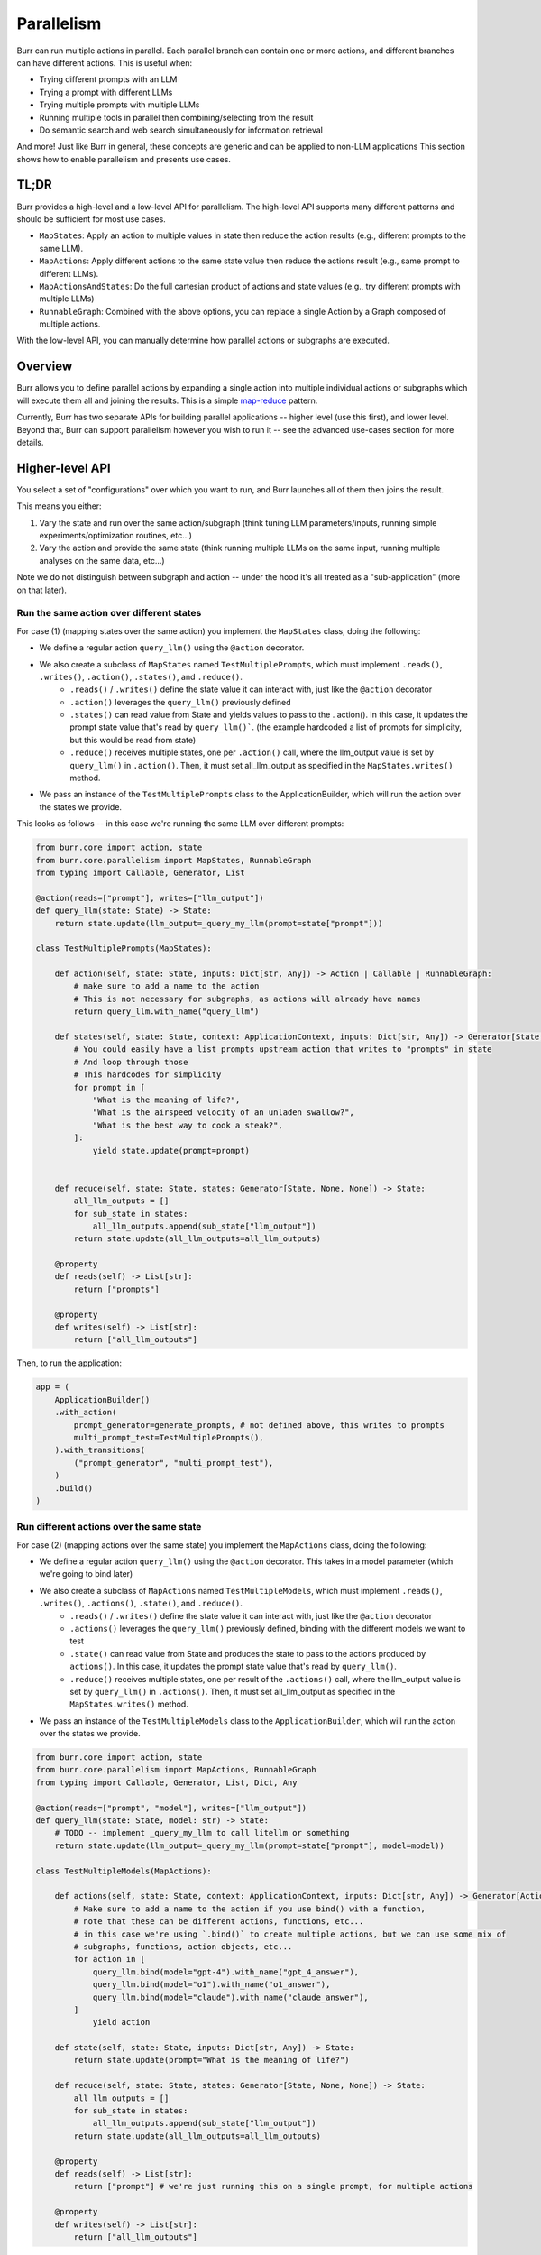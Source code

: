 .. _parallelism:

===========
Parallelism
===========

Burr can run multiple actions in parallel. Each parallel branch can contain one or more actions, and different branches can have different actions. This is useful when:

- Trying different prompts with an LLM
- Trying a prompt with different LLMs
- Trying multiple prompts with multiple LLMs
- Running multiple tools in parallel then combining/selecting from the result
- Do semantic search and web search simultaneously for information retrieval

And more! Just like Burr in general, these concepts are generic and can be applied to non-LLM applications
This section shows how to enable parallelism and presents use cases.



TL;DR
=====
Burr provides a high-level and a low-level API for parallelism. The high-level API supports many different patterns and should be sufficient for most use cases.

- ``MapStates``: Apply an action to multiple values in state then reduce the action results (e.g., different prompts to the same LLM).
- ``MapActions``: Apply different actions to the same state value then reduce the actions result (e.g., same prompt to different LLMs).
- ``MapActionsAndStates``: Do the full cartesian product of actions and state values (e.g., try different prompts with multiple LLMs)
- ``RunnableGraph``: Combined with the above options, you can replace a single Action by a Graph composed of multiple actions.

With the low-level API, you can manually determine how parallel actions or subgraphs are executed.

.. image:: ../_static/parallelism.png
   :align: center

Overview
========

Burr allows you to define parallel actions by expanding a single action into multiple individual actions or subgraphs which
will execute them all and joining the results. This is a simple `map-reduce <https://en.wikipedia.org/wiki/MapReduce>`_ pattern.

Currently, Burr has two separate APIs for building parallel applications -- higher level (use this first), and lower level.
Beyond that, Burr can support parallelism however you wish to run it -- see the advanced use-cases section for more details.

Higher-level API
================

You select a set of "configurations" over which you want to run, and Burr launches all of them then joins the result.

This means you either:

1. Vary the state and run over the same action/subgraph (think tuning LLM parameters/inputs, running simple experiments/optimization routines, etc...)
2. Vary the action and provide the same state (think running multiple LLMs on the same input, running multiple analyses on the same data, etc...)

Note we do not distinguish between subgraph and action -- under the hood it's all treated as a "sub-application" (more on that later).


Run the same action over different states
-----------------------------------------

For case (1) (mapping states over the same action) you implement the ``MapStates`` class, doing the following:

- We define a regular action ``query_llm()`` using the ``@action`` decorator.
- We also create a subclass of ``MapStates`` named ``TestMultiplePrompts``, which must implement ``.reads()``, ``.writes()``, ``.action()``, ``.states()``, and ``.reduce()``.
    - ``.reads()`` / ``.writes()`` define the state value it can interact with, just like the ``@action`` decorator
    - ``.action()`` leverages the ``query_llm()`` previously defined
    - ``.states()`` can read value from State and yields values to pass to the . action(). In this case, it updates the prompt state value that's read by ``query_llm()```. (the example hardcoded a list of prompts for simplicity, but this would be read from state)
    - ``.reduce()`` receives multiple states, one per ``.action()`` call, where the llm_output value is set by ``query_llm()`` in ``.action()``. Then, it must set all_llm_output as specified in the ``MapStates.writes()`` method.
- We pass an instance of the ``TestMultiplePrompts`` class to the ApplicationBuilder, which will run the action over the states we provide.

This looks as follows -- in this case we're running the same LLM over different prompts:


.. code-block:: python

    from burr.core import action, state
    from burr.core.parallelism import MapStates, RunnableGraph
    from typing import Callable, Generator, List

    @action(reads=["prompt"], writes=["llm_output"])
    def query_llm(state: State) -> State:
        return state.update(llm_output=_query_my_llm(prompt=state["prompt"]))

    class TestMultiplePrompts(MapStates):

        def action(self, state: State, inputs: Dict[str, Any]) -> Action | Callable | RunnableGraph:
            # make sure to add a name to the action
            # This is not necessary for subgraphs, as actions will already have names
            return query_llm.with_name("query_llm")

        def states(self, state: State, context: ApplicationContext, inputs: Dict[str, Any]) -> Generator[State, None, None]:
            # You could easily have a list_prompts upstream action that writes to "prompts" in state
            # And loop through those
            # This hardcodes for simplicity
            for prompt in [
                "What is the meaning of life?",
                "What is the airspeed velocity of an unladen swallow?",
                "What is the best way to cook a steak?",
            ]:
                yield state.update(prompt=prompt)


        def reduce(self, state: State, states: Generator[State, None, None]) -> State:
            all_llm_outputs = []
            for sub_state in states:
                all_llm_outputs.append(sub_state["llm_output"])
            return state.update(all_llm_outputs=all_llm_outputs)

        @property
        def reads(self) -> List[str]:
            return ["prompts"]

        @property
        def writes(self) -> List[str]:
            return ["all_llm_outputs"]

Then, to run the application:

.. code-block:: python

    app = (
        ApplicationBuilder()
        .with_action(
            prompt_generator=generate_prompts, # not defined above, this writes to prompts
            multi_prompt_test=TestMultiplePrompts(),
        ).with_transitions(
            ("prompt_generator", "multi_prompt_test"),
        )
        .build()
    )


Run different actions over the same state
-----------------------------------------


For case (2) (mapping actions over the same state) you implement the ``MapActions`` class, doing the following:

- We define a regular action ``query_llm()`` using the ``@action`` decorator. This takes in a model parameter (which we're going to bind later)
- We also create a subclass of ``MapActions`` named ``TestMultipleModels``, which must implement ``.reads()``, ``.writes()``, ``.actions()``, ``.state()``, and ``.reduce()``.
    - ``.reads()`` / ``.writes()`` define the state value it can interact with, just like the ``@action`` decorator
    - ``.actions()`` leverages the ``query_llm()`` previously defined, binding with the different models we want to test
    - ``.state()`` can read value from State and produces the state to pass to the actions produced by ``actions()``. In this case, it updates the prompt state value that's read by ``query_llm()``.
    - ``.reduce()`` receives multiple states, one per result of the ``.actions()`` call, where the llm_output value is set by ``query_llm()`` in ``.actions()``. Then, it must set all_llm_output as specified in the ``MapStates.writes()`` method.
- We pass an instance of the ``TestMultipleModels`` class to the ``ApplicationBuilder``, which will run the action over the states we provide.

.. code-block:: python

    from burr.core import action, state
    from burr.core.parallelism import MapActions, RunnableGraph
    from typing import Callable, Generator, List, Dict, Any

    @action(reads=["prompt", "model"], writes=["llm_output"])
    def query_llm(state: State, model: str) -> State:
        # TODO -- implement _query_my_llm to call litellm or something
        return state.update(llm_output=_query_my_llm(prompt=state["prompt"], model=model))

    class TestMultipleModels(MapActions):

        def actions(self, state: State, context: ApplicationContext, inputs: Dict[str, Any]) -> Generator[Action | Callable | RunnableGraph, None, None]:
            # Make sure to add a name to the action if you use bind() with a function,
            # note that these can be different actions, functions, etc...
            # in this case we're using `.bind()` to create multiple actions, but we can use some mix of
            # subgraphs, functions, action objects, etc...
            for action in [
                query_llm.bind(model="gpt-4").with_name("gpt_4_answer"),
                query_llm.bind(model="o1").with_name("o1_answer"),
                query_llm.bind(model="claude").with_name("claude_answer"),
            ]
                yield action

        def state(self, state: State, inputs: Dict[str, Any]) -> State:
            return state.update(prompt="What is the meaning of life?")

        def reduce(self, state: State, states: Generator[State, None, None]) -> State:
            all_llm_outputs = []
            for sub_state in states:
                all_llm_outputs.append(sub_state["llm_output"])
            return state.update(all_llm_outputs=all_llm_outputs)

        @property
        def reads(self) -> List[str]:
            return ["prompt"] # we're just running this on a single prompt, for multiple actions

        @property
        def writes(self) -> List[str]:
            return ["all_llm_outputs"]


Then, it's almost identical to the ``MapStates`` case:

.. code-block:: python

    app = (
        ApplicationBuilder()
        .with_action(
            prompt_generator=generate_prompts, # not defined above, this writes to prompts
            multi_prompt_test=TestMultipleModels(),
        ).with_transitions(
            ("prompt_generator", "multi_prompt_test"),
        )
        .build()
    )


Full cartesian product
----------------------

If you want to run all possible combinations of actions/states, you can use the ``MapActionsAndStates`` class  -- this is actually the
base class for the above two classes. For this, you provide a generator of actions and a generator of states, and Burr will run all possible
combinations.

For tracking which states/actions belong to which actions, we recommend you use the values stored in the state (see example).

.. code-block:: python

    from burr.core import action, state
    from burr.core.parallelism import MapActionsAndStates, RunnableGraph
    from typing import Callable, Generator, List

    @action(reads=["prompt", "model"], writes=["llm_output"])
    def query_llm(state: State, model: str) -> State:
        # TODO -- implement _query_my_llm to call litellm or something
        return state.update(llm_output=_query_my_llm(prompt=state["prompt"], model=model))

    class TestModelsOverPrompts(MapActionsAndStates):

        def actions(self, state: State, context: ApplicationContext, inputs: Dict[str, Any]) -> Generator[Action | Callable | RunnableGraph, None, None]:
            # make sure to add a name to the action
            # This is not necessary for subgraphs, as actions will already have names
            for action in [
                query_llm.bind(model="gpt-4").with_name("gpt_4_answer"),
                query_llm.bind(model="o1").with_name("o1_answer"),
                query_llm.bind(model="claude").with_name("claude_answer"),
            ]
                yield action

        def states(self, state: State, context: ApplicationContext, inputs: Dict[str, Any]) -> Generator[State, None, None]:
            for prompt in [
                "What is the meaning of life?",
                "What is the airspeed velocity of an unladen swallow?",
                "What is the best way to cook a steak?",
            ]:
                yield state.update(prompt=prompt)

        def reduce(self, state: State, states: Generator[State, None, None]) -> State:
            all_llm_outputs = []
            for sub_state in states:
                all_llm_outputs.append(
                    {
                        "output" : sub_state["llm_output"],
                        "model" : sub_state["model"],
                        "prompt" : sub_state["prompt"],
                    }
                )
            return state.update(all_llm_outputs=all_llm_outputs)

        @property
        def reads(self) -> List[str]:
            return ["prompts"]

        @property
        def writes(self) -> List[str]:
            return ["all_llm_outputs"]


Subgraphs
---------

While we've been using individual actions above, we can also replace them with subgraphs (E.G. :ref:`using recursion <recursion>`  inside applications).

To do this, we use the Graph API and wrap it in a RunnableGraph:

- The :py:class:`Graph <burr.core.Graph>` API allows us to tell the structure of the action
- The ``RunnableGraph`` is a wrapper that tells the framework other things you need to know to run the graph:
    - The entrypoint of the graph
    - The exit points (corresponding to ``halt_after`` in :py:meth:`run <burr.core.Application.run>`)

This might look as follows -- say we have a simple subflow that takes in a raw prompt from state and returns the LLM output:

.. code-block:: python

    from typing import Dict, Any
    from burr.core import action, state
    from burr.core.graph import Graph
    from burr.core.parallelism import RunnableGraph

    @action(reads=["prompt"], writes=["processed_prompt"])
    def process_prompt(state: State) -> State:
        processed_prompt = f"The user has asked: {state['prompt']}. Please respond directly to that prompt, but only in riddles."
        return state.update(
            processed_prompt=state["prompt"],
        )

    @action(reads=["processed_prompt"], writes=["llm_output"])
    def query_llm(state: State) -> State:
        return state.update(llm_output=_query_my_llm(prompt=state["processed_prompt"]))

    graph = (
        GraphBuilder()
        .with_action(
            process_prompt=process_prompt,
            query_llm=query
        ).with_transitions(
            ("process_prompt", "query_llm")
        ).build()
    )

    runnable_graph = RunnableGraph(
        graph=graph,
        entrypoint="process_prompt",
        halt_after=["query_llm"]
    )

    class TestMultiplePromptsWithSubgraph(MapStates):

        def action(self, state: State, inputs: Dict[str, Any]) -> Action | Callable | RunnableGraph:
            return runnable_graph

        def states(self, state: State, context: ApplicationContext, inputs: Dict[str, Any]) -> Generator[State, None, None]:
            for prompt in [
                "What is the meaning of life?",
                "What is the airspeed velocity of an unladen swallow?",
                "What is the best way to cook a steak?",
            ]:
                yield state.update(prompt=prompt)

        ... # same as above

In the code above, we're effectively treating the graph like an action -- due to the single ``entrypoint``/``halt_after`` condition we specified,
it can run just as the single prompt we did above. Note this is also doable for running multiple actions over the same state.



Passing inputs
--------------

Parallel actions can accept inputs in the same way that class-based actions do. In order to accept inputs you have to declare them in the class. As we're using the :ref:`class-based API <classbasedactions>`,
this is done by declaring the ``inputs`` property -- a list of strings that are used in inputs. Note you have to use the superclasses
inputs as well to ensure it has everything it needs -- we will likely be automating this.

This looks as follows:

.. code-block:: python

    from burr.core import action, State, ApplicationContext
    from burr.core.graph import Graph

    @action(reads=["prompt"], writes=["processed_prompt"])
    def process_prompt(state: State) -> State:
        processed_prompt = f"The user has asked: {state['prompt']}. Please respond directly to that prompt, but only in riddles."
        return state.update(
            prompt=state["prompt"],
        )

    @action(reads=["processed_prompt"], writes=["llm_output"])
    def query_llm(state: State, model: str) -> State:
        return state.update(llm_output=_query_my_llm(prompt=state["processed_prompt"], model=model))

    graph = (
        GraphBuilder()
        .with_action(
            process_prompt=process_prompt,
            query_llm=query
        ).with_transitions(
            ("process_prompt", "query_llm")
        ).build()
    )

    runnable_graph = RunnableGraph(
        graph=graph,
        entrypoint="process_prompt",
        halt_after="query_llm"
    )

    class TestMultiplePromptsWithSubgraph(MapStates):

        def action(self, state: State, inputs: Dict[str, Any]) -> Action | Callable | RunnableGraph:
            return runnable_graph

        @property
        def inputs(self) -> List[str]:
            return ["prompts"] + super().inputs # make sure to include the superclass inputs

        def states(self, state: State, context: ApplicationContext, inputs: Dict[str, Any]) -> Generator[Tuple[State, dict], None, None]:
            for prompt in inputs["prompts"]:
                yield state.update(prompt=prompt)

        ... # same as above


.. note::

    Should ``MapOverInputs`` be its own class? Or should we have ``bind_from_state(prompt="prompt_field_in_state")`` that allows you to pass it in as
    state and just use the mapping capabilities? Or are we happy as it currently is because we can pass in inputs through `MapStates`/`MapActions` (as shown above).


Lower-level API
===============

The above compile into a set of "tasks" -- sub-applications to run. If, however, you want to have more control, you
can use the lower-level API to simply define the tasks. This allows you to provide any combination of actions, input, and state
to the tasks.

All of the aforementioned high-level API are implemented as subclasses of TaskBasedParallelAction.
You can subclass it directly and implement the ``.tasks()`` method that yields SubGraphTask,
which can be actions or subgraphs. These tasks are then executed by the ``burr.Executor`` implementations

This looks as follows:

.. code-block:: python

    from burr.core import action, state, ApplicationContext
    from burr.core.parallelism import MapStates, RunnableGraph
    from typing import Callable, Generator, List

    @action(reads=["prompt", "model"], writes=["llm_output"])
    def query_llm(state: State, model: str) -> State:
        # TODO -- implement _query_my_llm to call litellm or something
        return state.update(llm_output=_query_my_llm(prompt=state["prompt"], model=model))

    class MultipleTaskExample(TaskBasedParallelAction):
        def tasks(state: State, context: ApplicationContext) -> Generator[SubGraphTask, None, None]:
            for prompt in state["prompts"]:
                for action in [
                    query_llm.bind(model="gpt-4").with_name("gpt_4_answer"),
                    query_llm.bind(model="o1").with_name("o1_answer"),
                    query_llm.bind(model="claude").with_name("claude_answer"),
                ]
                    yield SubGraphTask(
                        action=action, # can be a RunnableGraph as well
                        state=state.update(prompt=prompt),
                        inputs={},
                        # stable hash -- up to you to ensure uniqueness
                        application_id=hashlib.sha256(context.application_id + action.name + prompt).hexdigest(),
                        # a few other parameters we might add -- see advanced usage -- failure conditions, etc...
                    )

        def reduce(self, state: State, states: Generator[State, None, None]) -> State:
            all_llm_outputs = []
            for sub_state in states:
                all_llm_outputs.append(
                    {
                        "output" : sub_state["llm_output"],
                        "model" : sub_state["model"],
                        "prompt" : sub_state["prompt"],
                    }
                )
            return state.update(all_llm_outputs=all_llm_outputs)


Advanced Usage
==============

We anticipate the above should cover most of what you want to do, but we have a host of advanced tuning capabilities.


Execution
---------

To enable execution, you need to pass a ``burr.Executor`` to the application, or to the actions themselves. This is just a python executor
instance, although we will likely be adding a new interface.

You can implement your own by subclassing the ``concurrent.futures.Executor`` class and passing to your favorite execution tool.

This only makes sense for synchronous execution -- for async, it will use asyncio.gather. You can pass this either as a global executor for the application, or specify it as part of your class:

Specifying it as part of the application -- will get routed as the default to all parallel actions:

.. code-block:: python

    app = (
        ApplicationBuilder()
        .with_parallel_executor(MultiThreadedExecutor(max_concurrency=10))
        .build()
    )

Specifying it as part of the action -- will override the global executor (note this is not supported yet...).

.. code-block:: python

    class TestMultiplePrompts(MapStates):

        def action(self, state: State, inputs: Dict[str, Any]) -> Action | Callable | RunnableGraph:
            return runnable_graph

        def executor(self) -> Executor:
            return MultiThreadedExecutor(max_concurrency=10)

        ... # same as above


Persistence/Tracking
--------------------

By default, the trackers/persisters will be passed from the parent application to the child application. The application IDs
will be created as a a stable hash of the parent ID + the index of the child ID, requiring the order to be constant to ensure that the same application ID is used for the same task every time.

Note that we will be adding hte ability to create a unique key, per application, but that is not implemented yet.

It will also utilize the same persister to load from the prior state, if that is used on the application level (see :ref:`state persistence <state-persistence>`).

This enables the following:

1. Tracking will automatically be associated with the same application (and sub-application) when reloaded
2. If the concurrent application quits halfway through, the application will be able to pick up where it left off, as will all sub-applications

The default behavior is to cascade all the following constructs through to the parallel child applications:

1. Tracking (given by the :py:meth:`burr.core.application.ApplicationBuilder.with_tracker` function in :py:class:`ApplicationBuilder <burr.core.application.ApplicationBuilder>`)
2. State saving/persistence (given by the :py:meth:`burr.core.application.ApplicationBuilder.with_state_persister` function in :py:class:`burr.core.application.ApplicationBuilder`)
3. State loading (given by the :py:meth:`burr.core.application.ApplicationBuilder.initialize_from` function in :py:class:`burr.core.application.ApplicationBuilder`)

These will then be passed ot the corresponding sub-application tasks. If any of these objects implement a `.copy()` method, that will be called. Otherwise the same instance will be created. Not the tracker/persister/loader must be serializable
to work in non-multithreaded executors, and thread-safe to work in multithreaded instances.

In mst cases, (2) and (3) above will be the same, however there all valid use-cases where you might want to use different persisters/loaders for the sub-application.
Thus, the default will be to pass the same instance for (2) and (3), *if* they both exist and are specified.

You can disable either tracking or persistence at the sub-application level by overriding one of the three methods (corresponding to the three adapter-types above),
on any of the :py:class:`burr.core.parallelism.MapStatesAndActions`, :py:class:`burr.core.parallelism.MapStates`, or :py:class:`burr.core.parallelism.MapActions` classes.

If you return `None`, then no tracker/persister will be used. If you return an object (E.G. a tracker or a persister), that will be used instead.
The function will be called for every instance of the sub-application.

1. Overriding the tracker :py:meth:`burr.core.parallelism.MapStatesAndAction.tracker`
2. Overriding the persister :py:meth:`burr.core.parallelism.MapStatesAndAction.state_persister`
3. Overriding the loader :py:meth:`burr.core.parallelism.MapStatesAndAction.state_initializer`

You can also set the corresponding fields in the :py:class:`burr.core.parallelism.SubGraphTask` object on a per-task basis,
if you are using the lower-level API.

You can also disable it globally using the application builder:

.. code-block:: python

    class TestMultiplePrompts(MapStates):

        def action(self, state: State, inputs: Dict[str, Any]) -> Action | Callable | RunnableGraph:
            return runnable_graph

        def tracker(self, context) -> TrackingBehavior | None:
            # return "cascade" # default
            # return None # no tracking
            return LocalTrackingClient(...) # custom tracker

        def state_persister(self) -> Persister | None:
            # return "cascade" # default
            # return None # no persistence
            return SQLLitePersister(...) # custom persister

        def state_initializer(self) -> StateInitializer | None:
            return self.state_perssiter() # same as the persister

        ... # same as above

Other
-----

Things we will consider after the initial release:

- Customizing execution on a per-action basis -- likely a parameter to ``RunnableGraph``
- Customizing tracking keys for parallelism
- Streaming -- interleaving parallel streaming actions and giving results as they come
- More examples for inter-graph communication/cancellation of one action based on the result of another
- Graceful failure of sub-actions

Under the hood
==============

Beneath the APIs, all this does is simplify the :ref:`recursion <recursion>`: API to allow for multiple actions to be run in parallel.

- ``RunnableGraph`` s are set as subgraphs, and recursively executed by the application, using the executor
- an ``Action`` are turned into a ``RunnableGraph`` by the framework, and executed by the executor

In the UI, this will show up as a "child" application -- see the :ref:`recursion <recursion>`: section for more details.


Additional Use-cases
====================

As this is all just syntactic sugar for recursion, you can use the recursion to get more advanced capabilities.

This involves instantiating a sub-application inside the action, and running it yourself.


Interleaving Generators
-----------------------

Say you want to provide an agent that provides up-to-date progress on it's thoughts. For example, say you want to providea
a planning agent with a similar interface to OpenAI's o1 model.


To do this, you would typically call to :py:meth:`iterate <burr.core.application.Application.iterate>`. Now, say you wanted to run
multiple in parallel!

While this is not built to be easy with the APIs in this section, it's very doable with the underlying recursion API.

The basics (code not present now):

1. Create each sub-application using the ``with_parent_context`` method
2. Run each sub-application in parallel using the executor
3. Combine the generators in parallel, yielding results as they come out


Inter-action communication
--------------------------

Say you have two LLMs answering the same question -- one that gives immediate results back to the user
as they come in, and another that thinks for a while to give more sophisticated results. The user then has the option to say they're happy
with the solution, or they want to wait for more. You may want to eagerly kick off the second LLM
if you're concerned about latency -- thus if the user wants more or does not respond, the more sophisticated
LLM might come up with a solution.

To do this, you would:

1. Run the sub-graph consisting of the first LLM using :py:meth:`iterate <burr.core.application.Application.iterate>`
2. Simultaneously run the second LLM using :py:meth:`iterate <burr.core.application.Application.iterate>` as well
3. Join them in parallel, waiting for any user-input if provided
4. Decide after every step of the first graph whether you want to cancel the second graph or not -- E.G. is the user satisfied.

Notes
=====

This is in an experimental release phase. While we anticipate the API to be stable, we reserve the right to make slight changes (and will obviously add new features).

Things that may change:

1. We will likely alter the executor API to be more flexible, although we will probably allow for use of the current executor API
2. We will be adding guard-rails for generator-types (sync versus async)
3. The UI is a WIP -- we have more sophisticated capabilities but are still polishing them
4. Support for action-level executors

